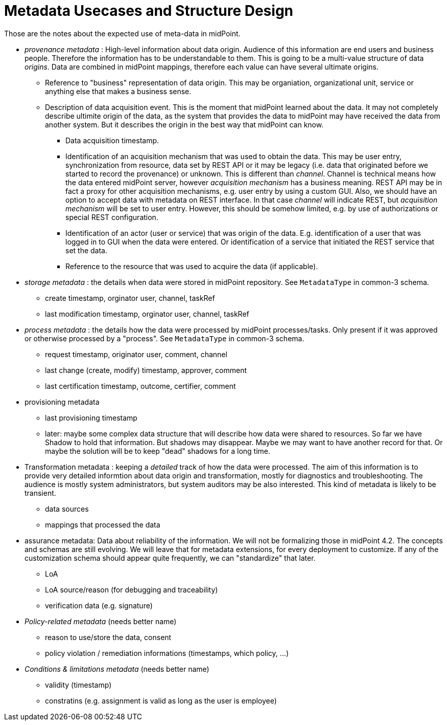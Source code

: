 = Metadata Usecases and Structure Design

Those are the notes about the expected use of meta-data in midPoint.

* _provenance metadata_ : High-level information about data origin.
Audience of this information are end users and business people.
Therefore the information has to be understandable to them.
This is going to be a multi-value structure of data _origins_.
Data are combined in midPoint mappings, therefore each value can have several ultimate origins.

** Reference to "business" representation of data origin.
This may be organiation, organizational unit, service or anything else that makes a business sense.

** Description of data acquisition event.
This is the moment that midPoint learned about the data.
It may not completely describe ultimite origin of the data, as the system that provides the data to midPoint may have received the data from another system.
But it describes the origin in the best way that midPoint can know.

*** Data acquisition timestamp.

*** Identification of an acquisition mechanism that was used to obtain the data.
This may be user entry, synchronization from resource, data set by REST API or it may be legacy (i.e. data that originated before we started to record the provenance) or unknown.
This is different than _channel_. Channel is technical means how the data entered midPoint server, however _acquisition mechanism_ has a business meaning.
REST API may be in fact a proxy for other acquisition mechanisms, e.g. user entry by using a custom GUI.
Also, we should have an option to accept data with metadata on REST interface.
In that case _channel_ will indicate REST, but _acquisition mechanism_ will be set to user entry.
However, this should be somehow limited, e.g. by use of authorizations or special REST configuration.

*** Identification of an actor (user or service) that was origin of the data.
E.g. identification of a user that was logged in to GUI when the data were entered.
Or identification of a service that initiated the REST service that set the data.

*** Reference to the resource that was used to acquire the data (if applicable).

* _storage metadata_ : the details when data were stored in midPoint repository.
See `MetadataType` in common-3 schema.

** create timestamp, orginator user, channel, taskRef

** last modification timestamp, orginator user, channel, taskRef

* _process metadata_ : the details how the data were processed by midPoint processes/tasks.
Only present if it was approved or otherwise processed by a "process". See `MetadataType` in common-3 schema.

** request timestamp, originator user, comment, channel

** last change (create, modify) timestamp, approver, comment

** last certification timestamp, outcome, certifier, comment

* provisioning metadata

** last provisioning timestamp

** later: maybe some complex data structure that will describe how data were shared to resources.
So far we have Shadow to hold that information.
But shadows may disappear.
Maybe we may want to have another record for that.
Or maybe the solution will be to keep "dead" shadows for a long time.

* Transformation metadata : keeping a _detailed_ track of how the data were processed.
The aim of this information is to provide very detailed informtion about data origin and transformation, mostly for diagnostics and troubleshooting.
The audience is mostly system administrators, but system auditors may be also interested.
This kind of metadata is likely to be transient.

** data sources

** mappings that processed the data

* assurance metadata: Data about reliability of the information.
We will not be formalizing those in midPoint 4.2.
The concepts and schemas are still evolving.
We will leave that for metadata extensions, for every deployment to customize.
If any of the customization schema should appear quite frequently, we can "standardize" that later.

** LoA

** LoA source/reason (for debugging and traceability)

** verification data (e.g. signature)

* _Policy-related metadata_ (needs better name)

** reason to use/store the data, consent

** policy violation / remediation informations (timestamps, which policy, ...)

* _Conditions & limitations metadata_ (needs better name)

** validity (timestamp)

** constratins (e.g. assignment is valid as long as the user is employee)
